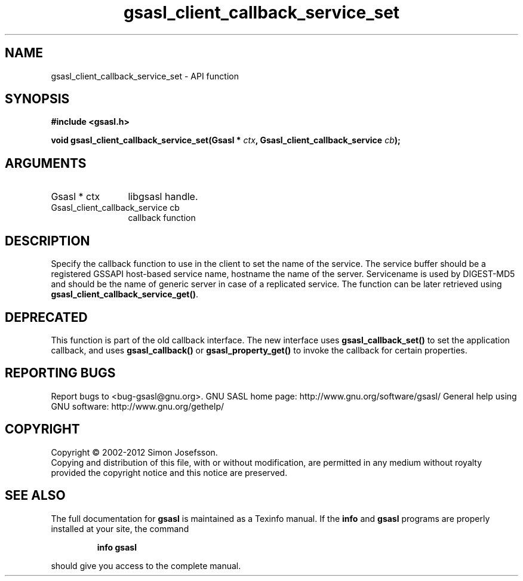.\" DO NOT MODIFY THIS FILE!  It was generated by gdoc.
.TH "gsasl_client_callback_service_set" 3 "1.8.1" "gsasl" "gsasl"
.SH NAME
gsasl_client_callback_service_set \- API function
.SH SYNOPSIS
.B #include <gsasl.h>
.sp
.BI "void gsasl_client_callback_service_set(Gsasl * " ctx ", Gsasl_client_callback_service " cb ");"
.SH ARGUMENTS
.IP "Gsasl * ctx" 12
libgsasl handle.
.IP "Gsasl_client_callback_service cb" 12
callback function
.SH "DESCRIPTION"
Specify the callback function to use in the client to set the name
of the service.  The service buffer should be a registered GSSAPI
host\-based service name, hostname the name of the server.
Servicename is used by DIGEST\-MD5 and should be the name of generic
server in case of a replicated service. The function can be later
retrieved using \fBgsasl_client_callback_service_get()\fP.
.SH "DEPRECATED"
This function is part of the old callback interface.
The new interface uses \fBgsasl_callback_set()\fP to set the application
callback, and uses \fBgsasl_callback()\fP or \fBgsasl_property_get()\fP to
invoke the callback for certain properties.
.SH "REPORTING BUGS"
Report bugs to <bug-gsasl@gnu.org>.
GNU SASL home page: http://www.gnu.org/software/gsasl/
General help using GNU software: http://www.gnu.org/gethelp/
.SH COPYRIGHT
Copyright \(co 2002-2012 Simon Josefsson.
.br
Copying and distribution of this file, with or without modification,
are permitted in any medium without royalty provided the copyright
notice and this notice are preserved.
.SH "SEE ALSO"
The full documentation for
.B gsasl
is maintained as a Texinfo manual.  If the
.B info
and
.B gsasl
programs are properly installed at your site, the command
.IP
.B info gsasl
.PP
should give you access to the complete manual.
